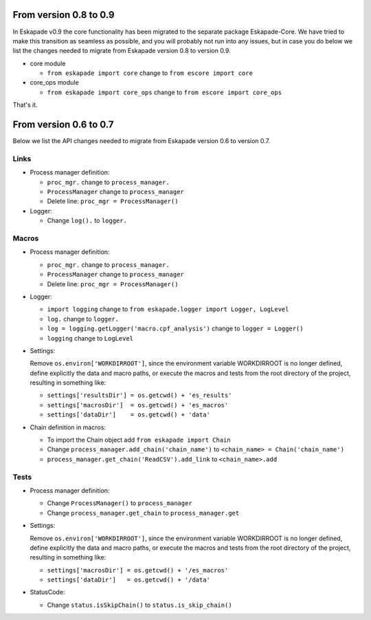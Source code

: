From version 0.8 to 0.9
_______________________

In Eskapade v0.9 the core functionality has been migrated to the separate package Eskapade-Core.
We have tried to make this transition as seamless as possible, and you will probably not run into any issues,
but in case you do below we list the changes needed to migrate from Eskapade version 0.8 to version 0.9.

* core module

  - ``from eskapade import core`` change to ``from escore import core``

* core_ops module

  - ``from eskapade import core_ops`` change to ``from escore import core_ops``

That's it.


From version 0.6 to 0.7
_______________________

Below we list the API changes needed to migrate from Eskapade version 0.6 to version 0.7.

Links
:::::

* Process manager definition:

  - ``proc_mgr.`` change to ``process_manager.``
  - ``ProcessManager`` change to ``process_manager``
  - Delete line: ``proc_mgr = ProcessManager()``

* Logger:

  - Change ``log().`` to ``logger.``


Macros
::::::

* Process manager definition:

  - ``proc_mgr.`` change to ``process_manager.``
  - ``ProcessManager`` change to ``process_manager``
  - Delete line: ``proc_mgr = ProcessManager()``

* Logger:

  - ``import logging`` change to ``from eskapade.logger import Logger, LogLevel``
  - ``log.`` change to ``logger.``
  - ``log = logging.getLogger('macro.cpf_analysis')`` change to ``logger = Logger()``
  - ``logging`` change to ``LogLevel``
	
* Settings:
  
  Remove ``os.environ['WORKDIRROOT']``, since the environment variable WORKDIRROOT is no longer defined, define explicitly the data and macro paths,
  or execute the macros and tests from the root directory of the project, resulting in something like:

  - ``settings['resultsDir'] = os.getcwd() + 'es_results'``
  - ``settings['macrosDir']  = os.getcwd() + 'es_macros'``
  - ``settings['dataDir']    = os.getcwd() + 'data'``

* Chain definition in macros:

  - To import the Chain object add ``from eskapade import Chain``
  - Change ``process_manager.add_chain('chain_name')`` to ``<chain_name> = Chain('chain_name')``
  - ``process_manager.get_chain('ReadCSV').add_link``  to ``<chain_name>.add``


Tests
:::::

* Process manager definition:

  - Change ``ProcessManager()``  to ``process_manager``
  - Change ``process_manager.get_chain`` to ``process_manager.get``

* Settings:
  
  Remove ``os.environ['WORKDIRROOT']``, since the environment variable WORKDIRROOT is no longer defined, define explicitly the data and macro paths,
  or execute the macros and tests from the root directory of the project, resulting in something like:

  - ``settings['macrosDir'] = os.getcwd() + '/es_macros'``
  - ``settings['dataDir']   = os.getcwd() + '/data'``

* StatusCode:

  - Change ``status.isSkipChain()`` to ``status.is_skip_chain()``
